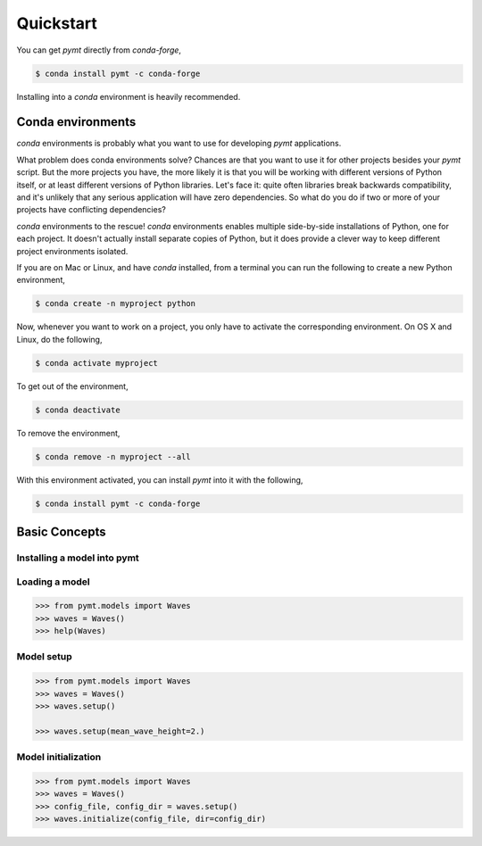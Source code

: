 Quickstart
==========

You can get *pymt* directly from *conda-forge*,

.. code-block:: bash

  $ conda install pymt -c conda-forge 

Installing into a *conda* environment is heavily recommended.

.. _conda-env:

Conda environments
------------------

*conda* environments is probably what you want to use for developing *pymt*
applications.

What problem does conda environments solve?  Chances are that you want to use it
for other projects besides your *pymt* script.  But the more projects you
have, the more likely it is that you will be working with different
versions of Python itself, or at least different versions of Python
libraries.  Let's face it: quite often libraries break backwards
compatibility, and it's unlikely that any serious application will have
zero dependencies.  So what do you do if two or more of your projects have
conflicting dependencies?

*conda* environments to the rescue!  *conda* environments enables multiple
side-by-side installations of Python, one for each project.  It doesn't actually
install separate copies of Python, but it does provide a clever way to
keep different project environments isolated.

If you are on Mac or Linux, and have *conda* installed, from a terminal you
can run the following to create a new Python environment,

.. code-block:: bash

  $ conda create -n myproject python

Now, whenever you want to work on a project, you only have to activate the
corresponding environment.  On OS X and Linux, do the following,

.. code-block:: bash

  $ conda activate myproject

To get out of the environment,

.. code-block:: bash

  $ conda deactivate

To remove the environment,

.. code-block:: bash

  $ conda remove -n myproject --all

With this environment activated, you can install *pymt* into it with the
following,

.. code-block:: bash

  $ conda install pymt -c conda-forge


Basic Concepts
--------------

.. _installing-a-model:

Installing a model into pymt
++++++++++++++++++++++++++++

.. todo::

   Fill out this section with an example of installing a model. Maybe
   link to the list of available models.

Loading a model
+++++++++++++++

.. code-block:: python

  >>> from pymt.models import Waves
  >>> waves = Waves()
  >>> help(Waves)

Model setup
+++++++++++

.. code-block:: python

  >>> from pymt.models import Waves
  >>> waves = Waves()
  >>> waves.setup()

  >>> waves.setup(mean_wave_height=2.)

Model initialization
++++++++++++++++++++

.. code-block:: python

  >>> from pymt.models import Waves
  >>> waves = Waves()
  >>> config_file, config_dir = waves.setup()
  >>> waves.initialize(config_file, dir=config_dir)
